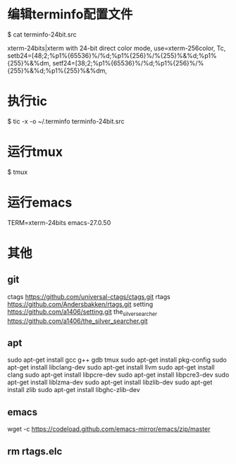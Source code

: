 * 编辑terminfo配置文件
$ cat terminfo-24bit.src

# Use semicolon separators.
xterm-24bits|xterm with 24-bit direct color mode,
        use=xterm-256color,
        Tc,
        setb24=\E[48;2;%p1%{65536}%/%d;%p1%{256}%/%{255}%&%d;%p1%{255}%&%dm,
        setf24=\E[38;2;%p1%{65536}%/%d;%p1%{256}%/%{255}%&%d;%p1%{255}%&%dm,


* 执行tic
$ tic -x -o ~/.terminfo terminfo-24bit.src

* 运行tmux
$ tmux

* 运行emacs
TERM=xterm-24bits emacs-27.0.50

* 其他
** git
ctags  
https://github.com/universal-ctags/ctags.git
rtags  
https://github.com/Andersbakken/rtags.git
setting  
https://github.com/a1406/setting.git
the_silver_searcher
https://github.com/a1406/the_silver_searcher.git

** apt
sudo apt-get install gcc g++ gdb tmux  
sudo apt-get install pkg-config        
sudo apt-get install  libclang-dev     
sudo apt-get install llvm              
sudo apt-get install clang              
sudo apt-get install libpcre-dev       
sudo apt-get install libpcre3-dev      
sudo apt-get install liblzma-dev       
sudo apt-get install libzlib-dev       
sudo apt-get install zlib              
sudo apt-get install libghc-zlib-dev   

** emacs
wget -c https://codeload.github.com/emacs-mirror/emacs/zip/master

** rm rtags.elc
